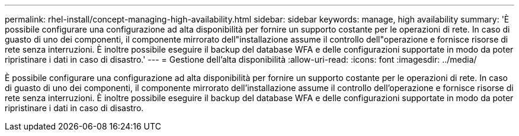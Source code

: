 ---
permalink: rhel-install/concept-managing-high-availability.html 
sidebar: sidebar 
keywords: manage, high availability 
summary: 'È possibile configurare una configurazione ad alta disponibilità per fornire un supporto costante per le operazioni di rete. In caso di guasto di uno dei componenti, il componente mirrorato dell"installazione assume il controllo dell"operazione e fornisce risorse di rete senza interruzioni. È inoltre possibile eseguire il backup del database WFA e delle configurazioni supportate in modo da poter ripristinare i dati in caso di disastro.' 
---
= Gestione dell'alta disponibilità
:allow-uri-read: 
:icons: font
:imagesdir: ../media/


[role="lead"]
È possibile configurare una configurazione ad alta disponibilità per fornire un supporto costante per le operazioni di rete. In caso di guasto di uno dei componenti, il componente mirrorato dell'installazione assume il controllo dell'operazione e fornisce risorse di rete senza interruzioni. È inoltre possibile eseguire il backup del database WFA e delle configurazioni supportate in modo da poter ripristinare i dati in caso di disastro.
